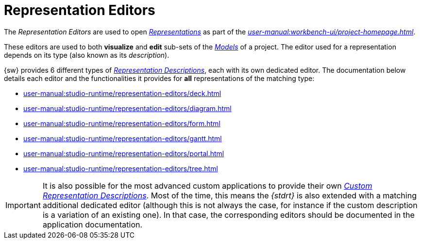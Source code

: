 = Representation Editors

The _Representation Editors_ are used to open _xref:user-manual:core-concepts.adoc#_representations[Representations]_ as part of the _xref:user-manual:workbench-ui/project-homepage.adoc[]_.

These editors are used to both *visualize* and *edit* sub-sets of the _xref:user-manual:core-concepts.adoc#_models[Models]_ of a project.
The editor used for a representation depends on its type (also known as its _description_).

{sw} provides 6 different types of _xref:maker-manual:studio-definition/view-model/representation-descriptions[Representation Descriptions]_, each with its own dedicated editor. The documentation below details each editor and the functionalities it provides for *all* representations of the matching type:

* xref:user-manual:studio-runtime/representation-editors/deck.adoc[]
* xref:user-manual:studio-runtime/representation-editors/diagram.adoc[]
* xref:user-manual:studio-runtime/representation-editors/form.adoc[]
* xref:user-manual:studio-runtime/representation-editors/gantt.adoc[]
* xref:user-manual:studio-runtime/representation-editors/portal.adoc[]
* xref:user-manual:studio-runtime/representation-editors/tree.adoc[]

IMPORTANT: It is also possible for the most advanced custom applications to provide their own _xref:developer-guide:reference-documentation/studio-development.adoc#_custom_representation_description_apis[Custom Representation Descriptions]_. Most of the time, this means the _{stdrt}_ is also extended with a matching additional dedicated editor (although this is not always the case, for instance if the custom description is a variation of an existing one). In that case, the corresponding editors should be documented in the application documentation.